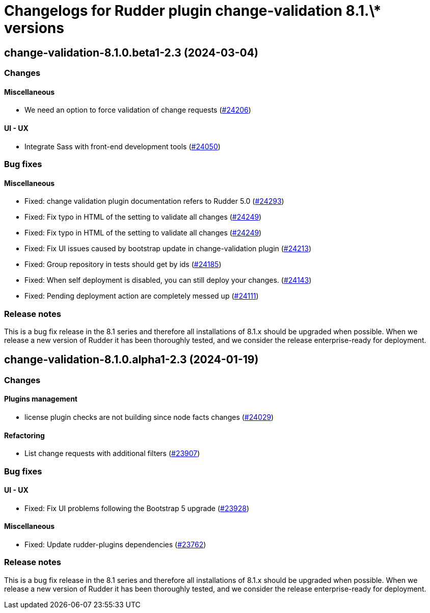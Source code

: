 = Changelogs for Rudder plugin change-validation 8.1.\* versions

== change-validation-8.1.0.beta1-2.3 (2024-03-04)

=== Changes


==== Miscellaneous

* We need an option to force validation of change requests
    (https://issues.rudder.io/issues/24206[#24206])

==== UI - UX

* Integrate Sass with front-end development tools
    (https://issues.rudder.io/issues/24050[#24050])

=== Bug fixes

==== Miscellaneous

* Fixed: change validation plugin documentation refers to Rudder 5.0
    (https://issues.rudder.io/issues/24293[#24293])
* Fixed: Fix typo in HTML of the setting to validate all changes
    (https://issues.rudder.io/issues/24249[#24249])
* Fixed: Fix typo in HTML of the setting to validate all changes
    (https://issues.rudder.io/issues/24249[#24249])
* Fixed: Fix UI issues caused by bootstrap update in change-validation plugin
    (https://issues.rudder.io/issues/24213[#24213])
* Fixed: Group repository in tests should get by ids
    (https://issues.rudder.io/issues/24185[#24185])
* Fixed: When self deployment is disabled, you can still deploy your changes.
    (https://issues.rudder.io/issues/24143[#24143])
* Fixed: Pending deployment action are completely messed up
    (https://issues.rudder.io/issues/24111[#24111])

=== Release notes

This is a bug fix release in the 8.1 series and therefore all installations of 8.1.x should be upgraded when possible. When we release a new version of Rudder it has been thoroughly tested, and we consider the release enterprise-ready for deployment.

== change-validation-8.1.0.alpha1-2.3 (2024-01-19)

=== Changes


==== Plugins management

* license plugin checks are not building since node facts changes
    (https://issues.rudder.io/issues/24029[#24029])

==== Refactoring

* List change requests with additional filters
    (https://issues.rudder.io/issues/23907[#23907])

=== Bug fixes

==== UI - UX

* Fixed: Fix UI problems following the Bootstrap 5 upgrade
    (https://issues.rudder.io/issues/23928[#23928])

==== Miscellaneous

* Fixed: Update rudder-plugins dependencies
    (https://issues.rudder.io/issues/23762[#23762])

=== Release notes

This is a bug fix release in the 8.1 series and therefore all installations of 8.1.x should be upgraded when possible. When we release a new version of Rudder it has been thoroughly tested, and we consider the release enterprise-ready for deployment.


